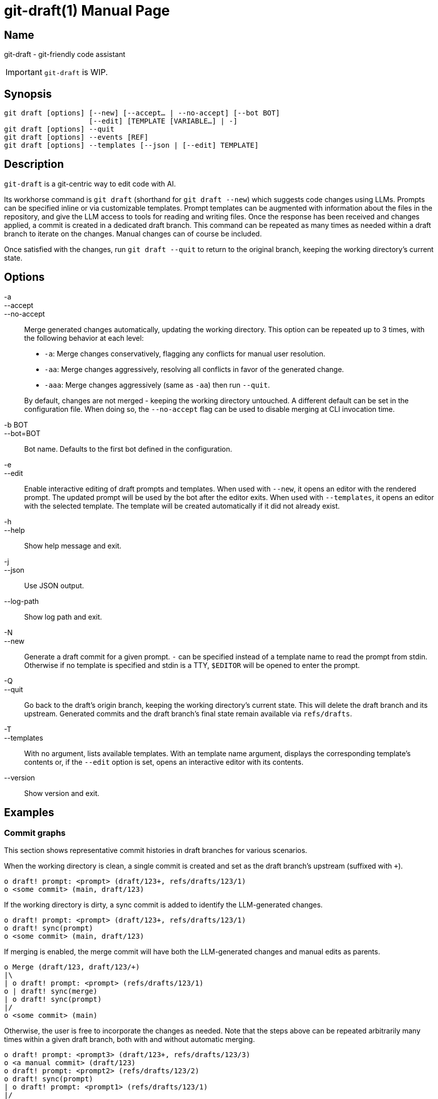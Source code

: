 ifndef::manversion[:manversion: 0.0.0]

= git-draft(1)
Matthieu Monsch <mtth@apache.org>
v{manversion}
:doctype: manpage
:manmanual: GIT-DRAFT
:mansource: GIT-DRAFT


== Name

git-draft - git-friendly code assistant

IMPORTANT: `git-draft` is WIP.


== Synopsis

[verse]
git draft [options] [--new] [--accept... | --no-accept] [--bot BOT]
                    [--edit] [TEMPLATE [VARIABLE...] | -]
git draft [options] --quit
git draft [options] --events [REF]
git draft [options] --templates [--json | [--edit] TEMPLATE]


== Description

`git-draft` is a git-centric way to edit code with AI.

Its workhorse command is `git draft` (shorthand for `git draft --new`) which suggests code changes using LLMs.
Prompts can be specified inline or via customizable templates.
Prompt templates can be augmented with information about the files in the repository, and give the LLM access to tools for reading and writing files.
Once the response has been received and changes applied, a commit is created in a dedicated draft branch.
This command can be repeated as many times as needed within a draft branch to iterate on the changes.
Manual changes can of course be included.

Once satisfied with the changes, run `git draft --quit` to return to the original branch, keeping the working directory's current state.


== Options

-a::
--accept::
--no-accept::
Merge generated changes automatically, updating the working directory.
This option can be repeated up to 3 times, with the following behavior at each level:
+
* `-a`: Merge changes conservatively, flagging any conflicts for manual user resolution.
* `-aa`: Merge changes aggressively, resolving all conflicts in favor of the generated change.
* `-aaa`: Merge changes aggressively (same as `-aa`) then run `--quit`.

+
By default, changes are not merged - keeping the working directory untouched.
A different default can be set in the configuration file.
When doing so, the `--no-accept` flag can be used to disable merging at CLI invocation time.

-b BOT::
--bot=BOT::
Bot name.
Defaults to the first bot defined in the configuration.

-e::
--edit::
Enable interactive editing of draft prompts and templates.
When used with `--new`, it opens an editor with the rendered prompt.
The updated prompt will be used by the bot after the editor exits.
When used with `--templates`, it opens an editor with the selected template.
The template will be created automatically if it did not already exist.

-h::
--help::
Show help message and exit.

-j::
--json::
Use JSON output.

--log-path::
Show log path and exit.

-N::
--new::
Generate a draft commit for a given prompt.
`-` can be specified instead of a template name to read the prompt from stdin.
Otherwise if no template is specified and stdin is a TTY, `$EDITOR` will be opened to enter the prompt.

-Q::
--quit::
Go back to the draft's origin branch, keeping the working directory's current state.
This will delete the draft branch and its upstream.
Generated commits and the draft branch's final state remain available via `refs/drafts`.

-T::
--templates::
With no argument, lists available templates.
With an template name argument, displays the corresponding template's contents or, if the `--edit` option is set, opens an interactive editor with its contents.

--version::
Show version and exit.


== Examples

=== Commit graphs

This section shows representative commit histories in draft branches for various scenarios.

When the working directory is clean, a single commit is created and set as the draft branch's upstream (suffixed with `+`).

[source]
----
o draft! prompt: <prompt> (draft/123+, refs/drafts/123/1)
o <some commit> (main, draft/123)
----

If the working directory is dirty, a sync commit is added to identify the LLM-generated changes.

[source]
----
o draft! prompt: <prompt> (draft/123+, refs/drafts/123/1)
o draft! sync(prompt)
o <some commit> (main, draft/123)
----

If merging is enabled, the merge commit will have both the LLM-generated changes and manual edits as parents.

[source]
----
o Merge (draft/123, draft/123/+)
|\
| o draft! prompt: <prompt> (refs/drafts/123/1)
o | draft! sync(merge)
| o draft! sync(prompt)
|/
o <some commit> (main)
----

Otherwise, the user is free to incorporate the changes as needed.
Note that the steps above can be repeated arbitrarily many times within a given draft branch, both with and without automatic merging.

[source]
----
o draft! prompt: <prompt3> (draft/123+, refs/drafts/123/3)
o <a manual commit> (draft/123)
o draft! prompt: <prompt2> (refs/drafts/123/2)
o draft! sync(prompt)
| o draft! prompt: <prompt1> (refs/drafts/123/1)
|/
o <some commit> (main)
----

Sync commits will be reused if no new changes were added.
This can be useful when iterating on a prompt, and discarding results from prior iterations.

[source]
----
o draft! prompt: <prompt3> (refs/drafts/123/3)
| o draft! prompt: <prompt2> (refs/drafts/123/2)
|/ o draft! prompt: <prompt1> (refs/drafts/123/1)
| /
|/
o draft! sync(prompt)
o <some commit> (main)
----


== See also

`git(1)`
